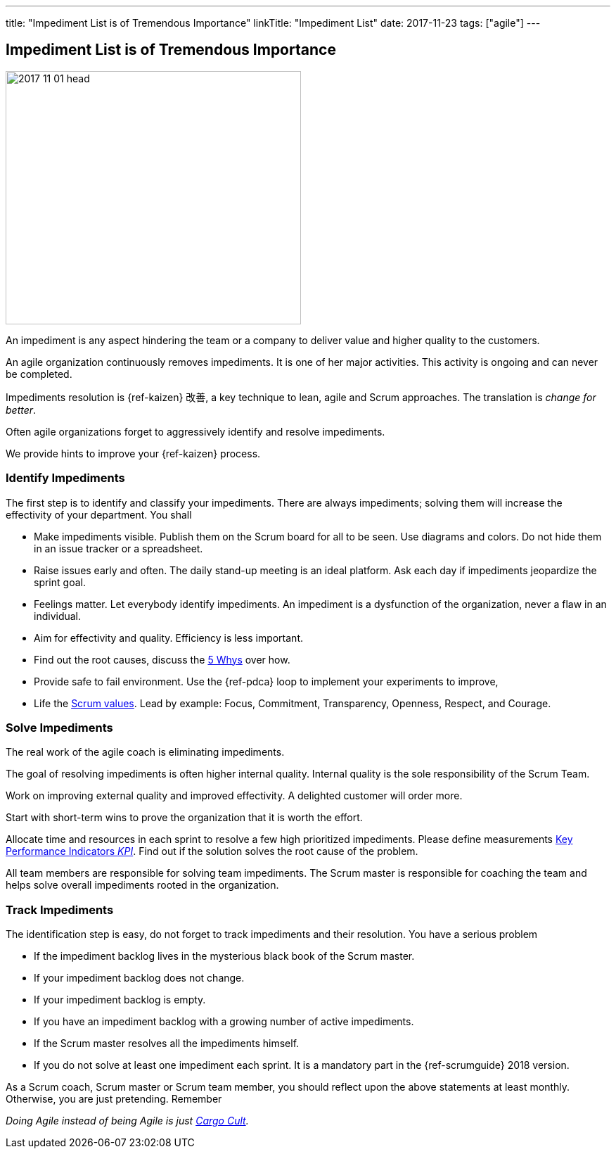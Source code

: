 ---
title: "Impediment List is of Tremendous Importance"
linkTitle: "Impediment List"
date: 2017-11-23
tags: ["agile"]
---

== Impediment List is of Tremendous Importance
:author: Marcel Baumann
:email: <marcel.baumann@tangly.net>
:homepage: https://www.tangly.net/
:company: https://www.tangly.net/[tangly llc]

image::2017-11-01-head.jpg[width=420,height=360,role=left]

An impediment is any aspect hindering the team or a company to deliver value and higher quality to the customers.

An agile organization continuously removes impediments.
It is one of her major activities.
This activity is ongoing and can never be completed.

Impediments resolution is {ref-kaizen} 改善, a key technique to lean, agile and Scrum approaches.
The translation is _change for better_.

Often agile organizations forget to aggressively identify and resolve impediments.

We provide hints to improve your {ref-kaizen} process.

=== Identify Impediments

The first step is to identify and classify your impediments.
There are always impediments; solving them will increase the effectivity of your department.
You shall

* Make impediments visible.
Publish them on the Scrum board for all to be seen.
Use diagrams and colors.
Do not hide them in an issue tracker or a spreadsheet.
* Raise issues early and often.
The daily stand-up meeting is an ideal platform.
Ask each day if impediments jeopardize the sprint goal.
* Feelings matter.
Let everybody identify impediments.
An impediment is a dysfunction of the organization, never a flaw in an individual.
* Aim for effectivity and quality.
Efficiency is less important.
* Find out the root causes, discuss the https://en.wikipedia.org/wiki/5_Whys[5 Whys] over how.
* Provide safe to fail environment.
Use the {ref-pdca} loop to implement your experiments to improve,
* Life the https://www.scrumalliance.org/why-scrum/core-scrum-values-roles[Scrum values].
Lead by example: Focus, Commitment, Transparency, Openness, Respect, and Courage.

=== Solve Impediments

The real work of the agile coach is eliminating impediments.

The goal of resolving impediments is often higher internal quality.
Internal quality is the sole responsibility of the Scrum Team.

Work on improving external quality and improved effectivity.
A delighted customer will order more.

Start with short-term wins to prove the organization that it is worth the effort.

Allocate time and resources in each sprint to resolve a few high prioritized impediments.
Please define measurements https://en.wikipedia.org/wiki/Performance_indicator[Key Performance Indicators _KPI_].
Find out if the solution solves the root cause of the problem.

All team members are responsible for solving team impediments.
The Scrum master is responsible for coaching the team and helps solve overall impediments rooted in the organization.

=== Track Impediments

The identification step is easy, do not forget to track impediments and their resolution.
You have a serious problem

* If the impediment backlog lives in the mysterious black book of the Scrum master.
* If your impediment backlog does not change.
* If your impediment backlog is empty.
* If you have an impediment backlog with a growing number of active impediments.
* If the Scrum master resolves all the impediments himself.
* If you do not solve at least one impediment each sprint.
It is a mandatory part in the {ref-scrumguide} 2018 version.

As a Scrum coach, Scrum master or Scrum team member, you should reflect upon the above statements at least monthly.
Otherwise, you are just pretending.
Remember

[.text-center]
_Doing Agile instead of being Agile is just https://en.wikipedia.org/wiki/Cargo_cult[Cargo Cult]._
